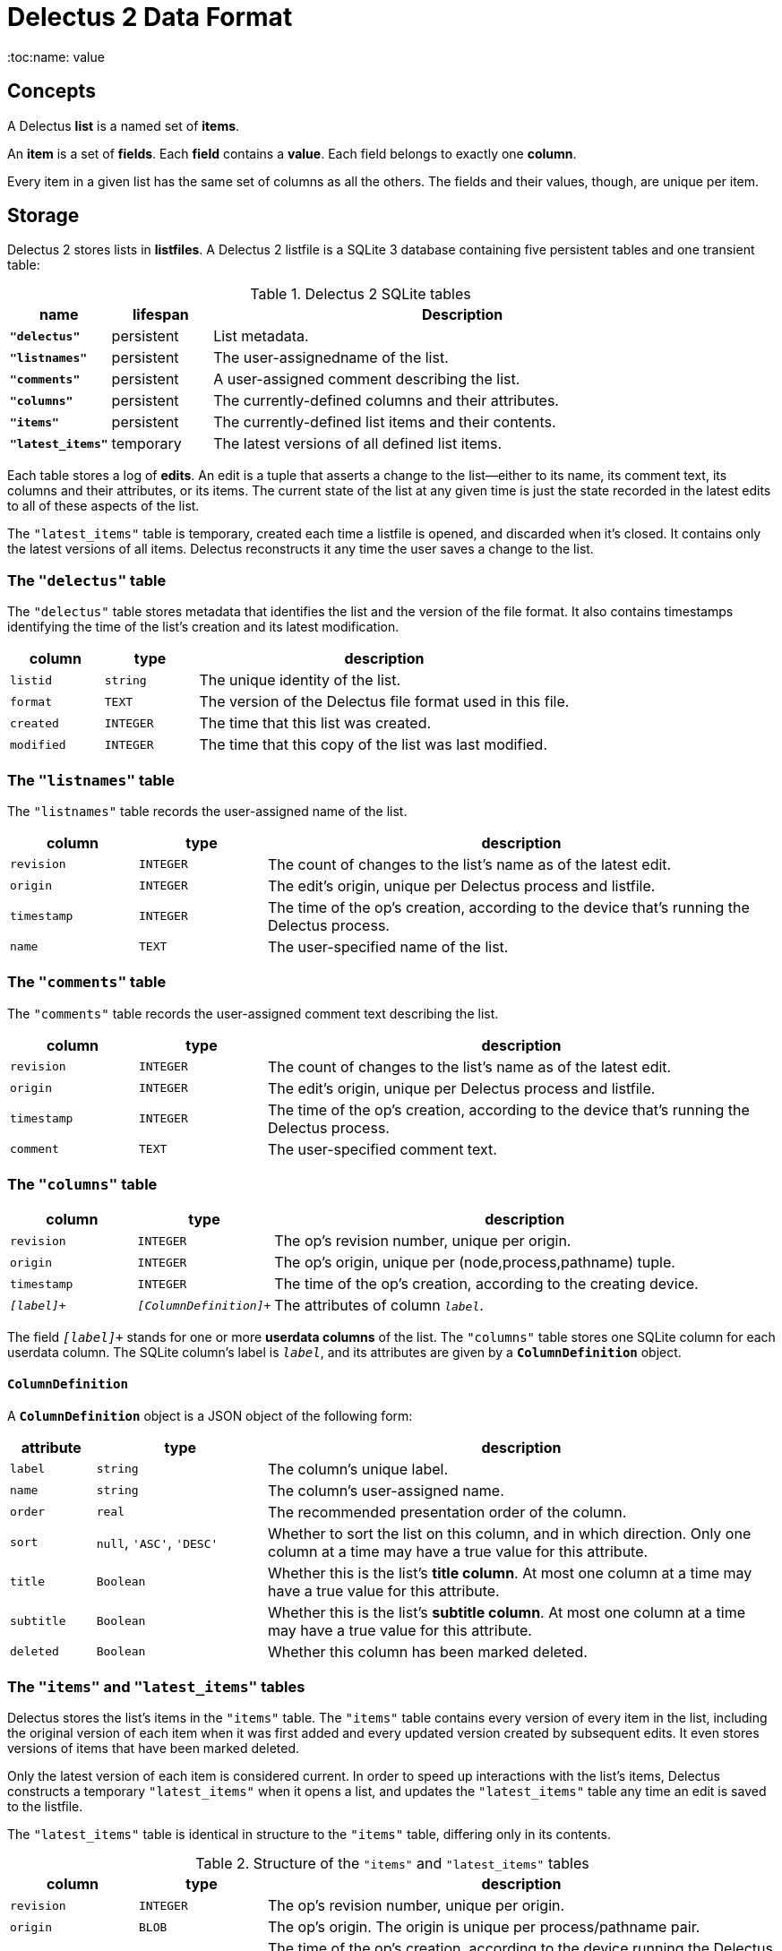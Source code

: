 = Delectus 2 Data Format
:toc:name: value

== Concepts

A Delectus *list* is a named set of *items*.

An *item* is a set of *fields*. Each *field* contains a *value*. Each field belongs to exactly one *column*.

Every item in a given list has the same set of columns as all the others. The fields and their values, though, are unique per item.

== Storage

Delectus 2 stores lists in *listfiles*. A Delectus 2 listfile is a SQLite 3 database containing five persistent tables and one transient table:

[cols="1,1,5",options="header"]
.Delectus 2 SQLite tables
|===
| name | lifespan | Description
| `*"delectus"*` | persistent | List metadata.
| `*"listnames"*` | persistent | The user-assignedname of the list.
| `*"comments"*` | persistent | A user-assigned comment describing the list.
| `*"columns"*` | persistent | The currently-defined columns and their attributes.
| `*"items"*` | persistent | The currently-defined list items and their contents.
| `*"latest_items"*` | temporary | The latest versions of all defined list items.
|===

Each table stores a log of *edits*. An edit is a tuple that asserts a change to the list--either to its name, its comment text, its columns and their attributes, or its items. The current state of the list at any given time is just the state recorded in the latest edits to all of these aspects of the list.

The `"latest_items"` table is temporary, created each time a listfile is opened, and discarded when it's closed. It contains only the latest versions of all items. Delectus reconstructs it any time the user saves a change to the list.

=== The `"delectus"` table

The `"delectus"` table stores metadata that identifies the list and the version of the file format. It also contains timestamps identifying the time of the list's creation and its latest modification.

[cols="1,1,4",options="header"]
|===
| column | type | description
| `listid` | `string` | The unique identity of the list.
| `format` | `TEXT` | The version of the Delectus file format used in this file.
| `created` | `INTEGER` | The time that this list was created.
| `modified` | `INTEGER` | The time that this copy of the list was last modified.
|===

=== The `"listnames"` table

The `"listnames"` table records the user-assigned name of the list.

[cols="1,1,4",options="header"]
|===
| column | type | description
| `revision` | `INTEGER` | The count of changes to the list's name as of the latest edit.
| `origin` | `INTEGER` | The edit's origin, unique per Delectus process and listfile.
| `timestamp` | `INTEGER` | The time of the op's creation, according to the device that's running the Delectus process.
| `name` | `TEXT` | The user-specified name of the list.
|===

=== The `"comments"` table

The `"comments"` table records the user-assigned comment text describing the list.

[cols="1,1,4",options="header"]
|===
| column | type | description
| `revision` | `INTEGER` | The count of changes to the list's name as of the latest edit.
| `origin` | `INTEGER` | The edit's origin, unique per Delectus process and listfile.
| `timestamp` | `INTEGER` | The time of the op's creation, according to the device that's running the Delectus process.
| `comment` | `TEXT` | The user-specified comment text.
|===

=== The `"columns"` table

[cols="1,1,4",options="header"]
|===
| column | type | description
| `revision` | `INTEGER` | The op's revision number, unique per origin.
| `origin` | `INTEGER` | The op's origin, unique per (node,process,pathname) tuple.
| `timestamp` | `INTEGER` | The time of the op's creation, according to the creating device.
| `_[label]_+` | `_[ColumnDefinition]_+` | The attributes of column `_label_`.
|===

The field `_[label]_+` stands for one or more *userdata columns* of the list. The `"columns"` table stores one SQLite column for each userdata column. The SQLite column's label is `_label_`, and its attributes are given by a `*ColumnDefinition*` object.

==== `ColumnDefinition`

A `*ColumnDefinition*` object is a JSON object of the following form:

[cols="1,2,6",options="header"]
|===
| attribute | type | description
| `label` | `string` | The column's unique label.
| `name` | `string` | The column's user-assigned name.
| `order` | `real` | The recommended presentation order of the column.
| `sort` | `null`, `'ASC'`, `'DESC'` | Whether to sort the list on this column, and in which direction. Only one column at a time may have a true value for this attribute.
| `title` | `Boolean` | Whether this is the list's *title column*. At most one column at a time may have a true value for this attribute.
| `subtitle` | `Boolean` | Whether this is the list's *subtitle column*. At most one column at a time may have a true value for this attribute.
| `deleted` | `Boolean` | Whether this column has been marked deleted.
|===


=== The `"items"` and `"latest_items"` tables

Delectus stores the list's items in the `"items"` table. The `"items"` table contains every version of every item in the list, including  the original version of each item when it was first added and every updated version created by subsequent edits. It even stores versions of items that have been marked deleted.

Only the latest version of each item is considered current. In order to speed up interactions with the list's items, Delectus constructs a temporary `"latest_items"` when it opens a list, and updates the `"latest_items"` table any time an edit is saved to the listfile.

The `"latest_items"` table is identical in structure to the `"items"` table, differing only in its contents.

[cols="1,1,4",options="header"]
.Structure of the `"items"` and `"latest_items"` tables
|===
| column | type | description
| `revision` | `INTEGER` | The op's revision number, unique per origin.
| `origin` | `BLOB` | The op's origin. The origin is unique per process/pathname pair.
| `timestamp` | `INTEGER` | The time of the op's creation, according to the device running the Delectus process whenit's created.
| `itemid` | `BLOB` | The item's identity, unique per distinct item.
| `deleted` | `INTEGER` | True if the item is marked deleted; false otherwise.
| `_[label]_+` | `null`, `Boolean`, `number`, or `string` | The value of the field in column `_label_`.
|===
